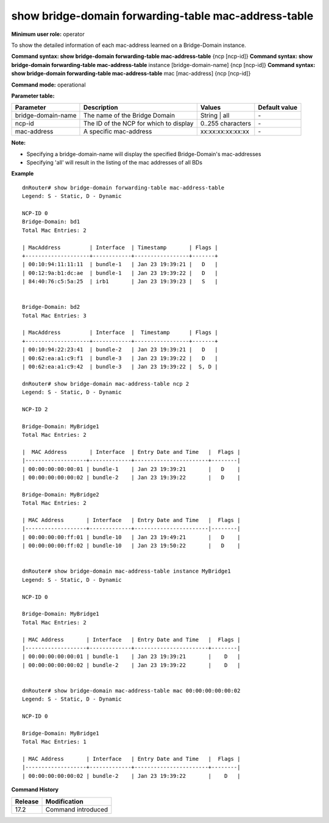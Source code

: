 show bridge-domain forwarding-table mac-address-table
-----------------------------------------------------

**Minimum user role:** operator

To show the detailed information of each mac-address learned on a Bridge-Domain instance.


**Command syntax: show bridge-domain forwarding-table mac-address-table** {ncp [ncp-id]}
**Command syntax: show bridge-domain forwarding-table mac-address-table** instance [bridge-domain-name] {ncp [ncp-id]}
**Command syntax: show bridge-domain forwarding-table mac-address-table** mac [mac-address] {ncp [ncp-id]}

**Command mode:** operational

**Parameter table:**

+--------------------+-----------------------------------------+-------------------+---------------+
| Parameter          | Description                             | Values            | Default value |
+====================+=========================================+===================+===============+
| bridge-domain-name | The name of the Bridge Domain           | String | all      | \-            |
+--------------------+-----------------------------------------+-------------------+---------------+
| ncp-id             | The ID of the NCP for which to display  | 0..255 characters | \-            |
+--------------------+-----------------------------------------+-------------------+---------------+
| mac-address        | A specific mac-address                  | xx:xx:xx:xx:xx:xx | \-            |
+--------------------+-----------------------------------------+-------------------+---------------+

**Note:**

- Specifying a bridge-domain-name will display the specified Bridge-Domain's mac-addresses

- Specifying 'all' will result in the listing of the mac addresses of all BDs


**Example**
::

    dnRouter# show bridge-domain forwarding-table mac-address-table
    Legend: S - Static, D - Dynamic

    NCP-ID 0
    Bridge-Domain: bd1
    Total Mac Entries: 2

    | MacAddress         | Interface  | Timestamp       | Flags |
    +--------------------+------------+-----------------+-------+
    | 00:10:94:11:11:11  | bundle-1   | Jan 23 19:39:21 |   D   |
    | 00:12:9a:b1:dc:ae  | bundle-1   | Jan 23 19:39:22 |   D   |
    | 84:40:76:c5:5a:25  | irb1       | Jan 23 19:39:23 |   S   |


    Bridge-Domain: bd2
    Total Mac Entries: 3

    | MacAddress         | Interface  |  Timestamp      | Flags |
    +--------------------+------------+-----------------+-------+
    | 00:10:94:22:23:41  | bundle-2   | Jan 23 19:39:21 |   D   |
    | 00:62:ea:a1:c9:f1  | bundle-3   | Jan 23 19:39:22 |   D   |
    | 00:62:ea:a1:c9:42  | bundle-3   | Jan 23 19:39:22 |  S, D |

    dnRouter# show bridge-domain mac-address-table ncp 2
    Legend: S - Static, D - Dynamic

    NCP-ID 2

    Bridge-Domain: MyBridge1
    Total Mac Entries: 2

    |  MAC Address       | Interface  | Entry Date and Time   |  Flags |
    |-------------------+-------------+-----------------------+--------|
    | 00:00:00:00:00:01 | bundle-1    | Jan 23 19:39:21       |   D    |
    | 00:00:00:00:00:02 | bundle-2    | Jan 23 19:39:22       |   D    |

    Bridge-Domain: MyBridge2
    Total Mac Entries: 2

    | MAC Address       | Interface   | Entry Date and Time   |  Flags |
    |-------------------+-------------+-----------------------|--------|
    | 00:00:00:00:ff:01 | bundle-10   | Jan 23 19:49:21       |   D    |
    | 00:00:00:00:ff:02 | bundle-10   | Jan 23 19:50:22       |   D    |


    dnRouter# show bridge-domain mac-address-table instance MyBridge1
    Legend: S - Static, D - Dynamic

    NCP-ID 0

    Bridge-Domain: MyBridge1
    Total Mac Entries: 2

    | MAC Address       | Interface   | Entry Date and Time   |  Flags |
    |-------------------+-------------+-----------------------+--------|
    | 00:00:00:00:00:01 | bundle-1    | Jan 23 19:39:21       |    D   |
    | 00:00:00:00:00:02 | bundle-2    | Jan 23 19:39:22       |    D   |


    dnRouter# show bridge-domain mac-address-table mac 00:00:00:00:00:02
    Legend: S - Static, D - Dynamic

    NCP-ID 0

    Bridge-Domain: MyBridge1
    Total Mac Entries: 1

    | MAC Address       | Interface   | Entry Date and Time   |  Flags |
    |-------------------+-------------+-----------------------+--------|
    | 00:00:00:00:00:02 | bundle-2    | Jan 23 19:39:22       |    D   |


.. **Help line:** show MAC Address information for Bridge Domain instances

**Command History**

+---------+-------------------------------------+
| Release | Modification                        |
+=========+=====================================+
| 17.2    | Command introduced                  |
+---------+-------------------------------------+